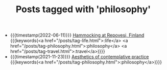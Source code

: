 #+TITLE: Posts tagged with 'philosophy'
#+ATTR_HTML: :class posts-list
- {{{timestamp(2022-06-11)}}} [[file:pilgrimages-2022-repovesi.org][Hammocking at Repovesi, Finland]] {{{keywords(<a href="/posts/tag-life.html">:life</a> <a href="/posts/tag-philosophy.html">:philosophy</a> <a href="/posts/tag-travel.html">:travel</a>)}}}
- {{{timestamp(2021-11-23)}}} [[file:aesthetics.org][Aesthetics of contemplative practice]] {{{keywords(<a href="/posts/tag-philosophy.html">:philosophy</a>)}}}
